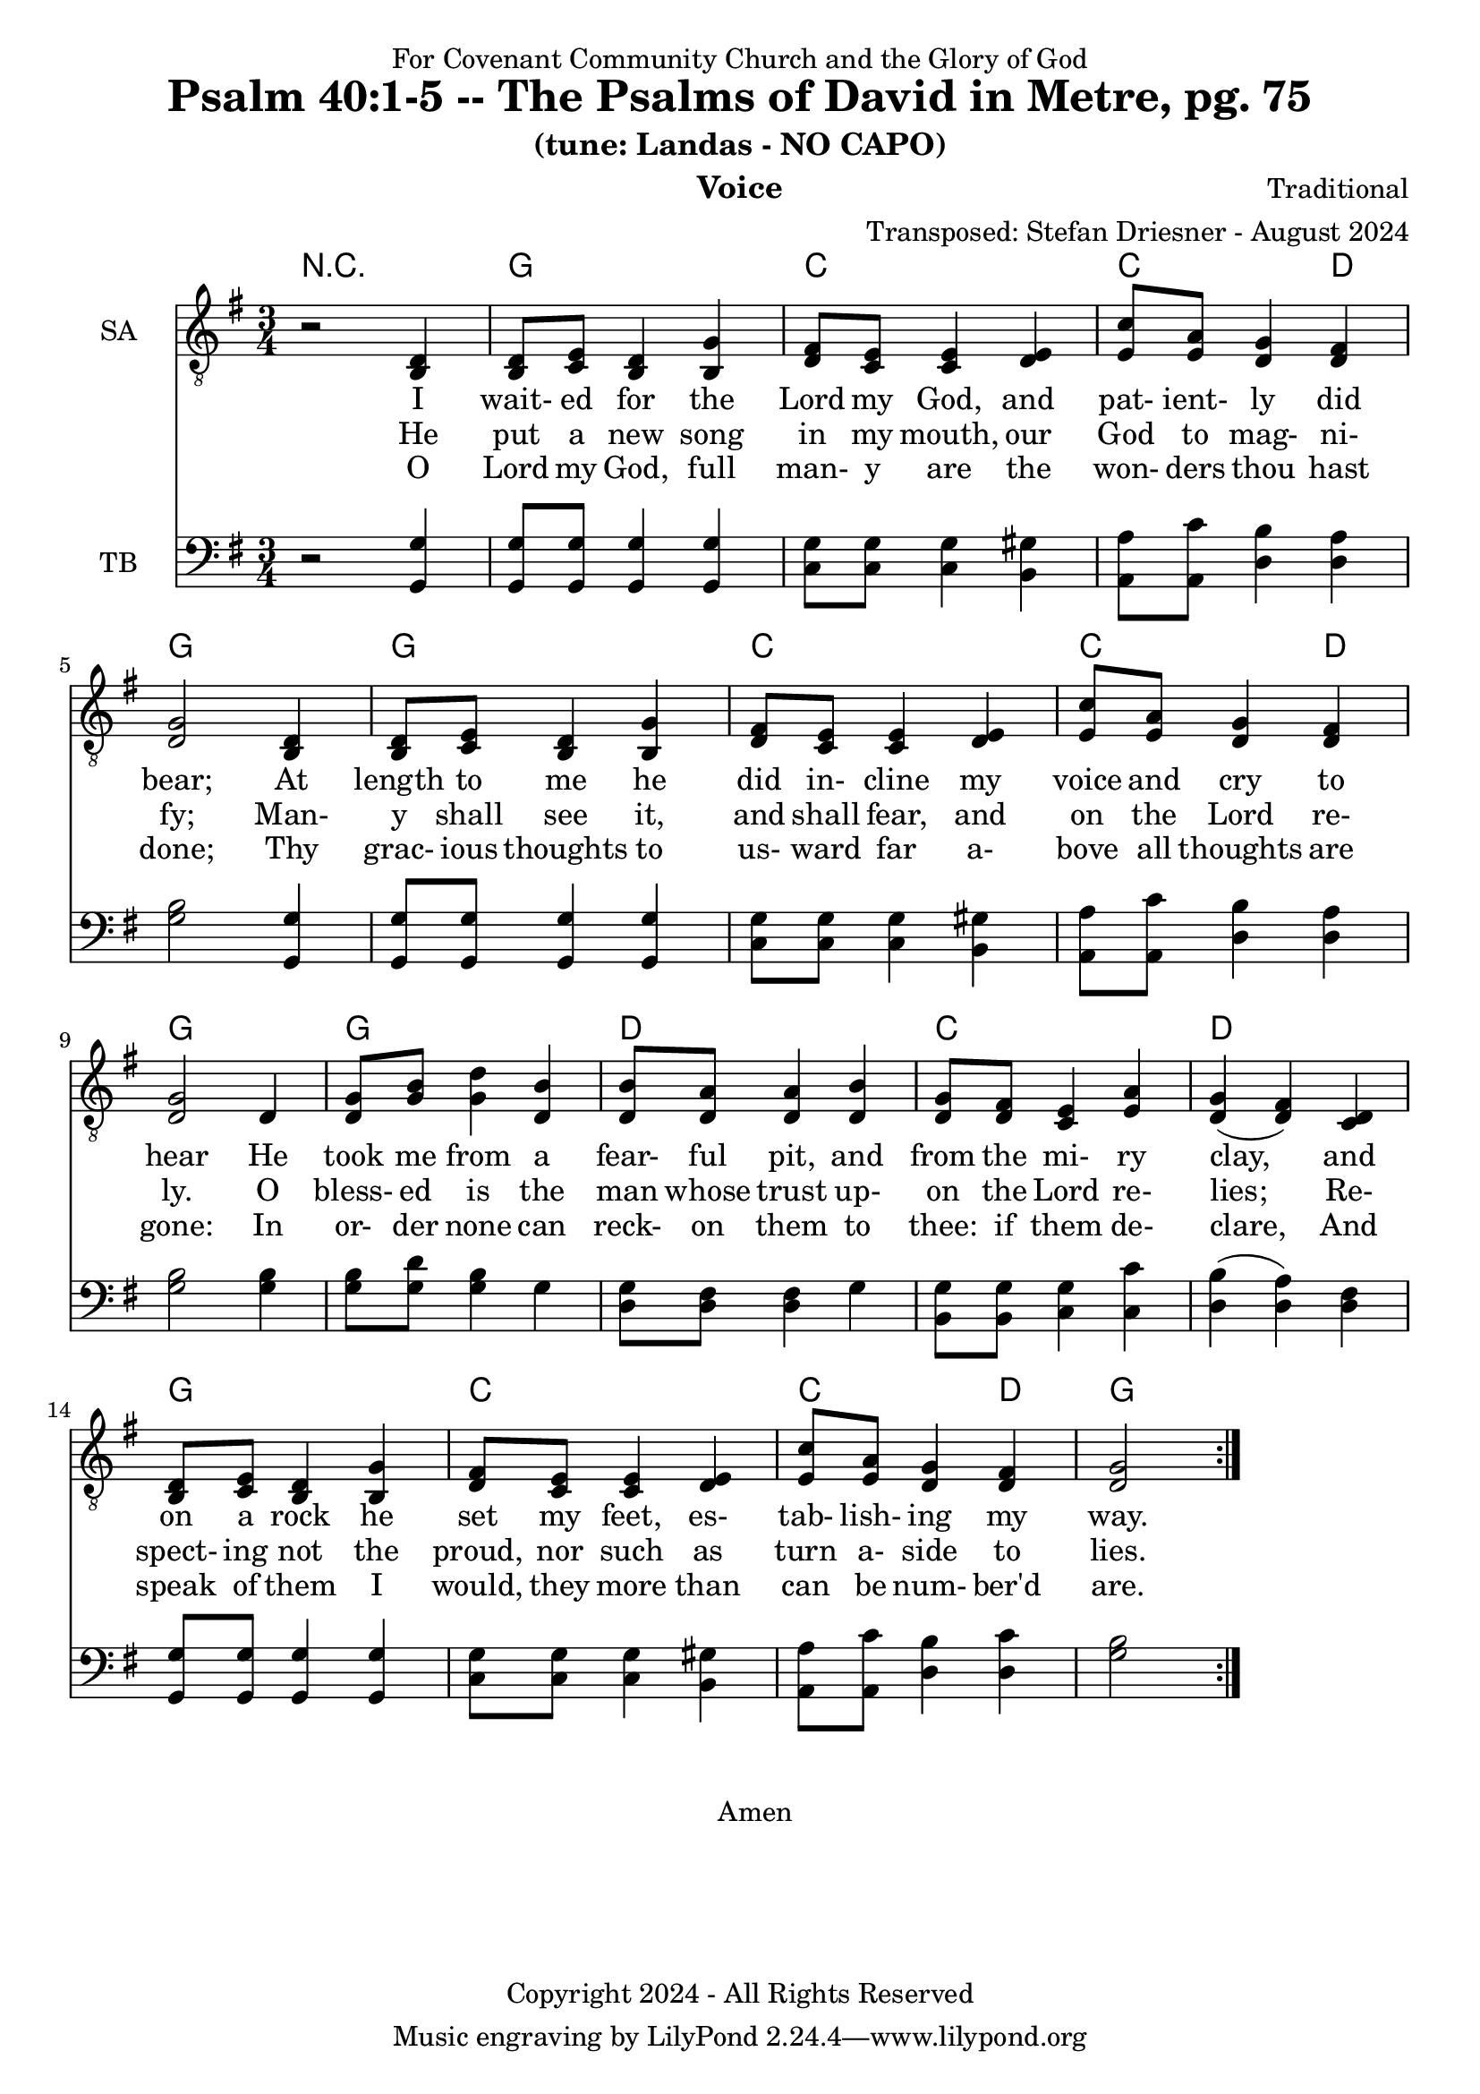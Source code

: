 \version "2.24.1"
\language "english"

% force .mid extension for MIDI file output
#(ly:set-option 'midi-extension "mid")

\header {
  dedication = "For Covenant Community Church and the Glory of God"
  title = "Psalm 40:1-5 -- The Psalms of David in Metre, pg. 75"
  subtitle = "(tune: Landas - NO CAPO)"
  instrument = "Voice"
  composer = "Traditional"
  arranger = "Transposed: Stefan Driesner - August 2024"
  meter = ""
  copyright = "Copyright 2024 - All Rights Reserved"
}

global = {
  \key g \major
  \numericTimeSignature
  \time 3/4
}

versesVoiceOne = \lyricmode {
  % Verse 1-2
  I wait- ed for the Lord my God,
  and pat- ient- ly did bear;
  At length to me he did in- cline
  my voice and cry to hear
  He took me from a fear- ful pit,
  and from the mi- ry clay,
  and on a rock he set my feet,
  es- tab- lish- ing my way.
}

versesVoiceTwo = \lyricmode {
  % Verse 3-4
  He put a new song in my mouth,
  our God to mag- ni- fy;
  Man- y shall see it, and shall fear,
  and on the Lord re- ly.
  O bless- ed is the man whose trust
  up- on the Lord re- lies;
  Re- spect- ing not the proud, nor such
  as turn a- side to lies.
}

versesVoiceThree = \lyricmode {
  % Verse 5
  O Lord my God, full man- y are
  the won- ders thou hast done;
  Thy grac- ious thoughts to us- ward far
  a- bove all thoughts are gone:
  In or- der none can reck- on them
  to thee: if them de- clare,
  And speak of them I would, they more
  than can be num- ber'd are.
}

% G major  ^\markup { \fret-diagram "6-3;5-2;4-o;3-o;2-3;1-3;" }
% C9 major ^\markup { \fret-diagram "6-o;5-3;4-2;3-o;2-3;1-3;" }
% D major  ^\markup { \fret-diagram "6-x;5-o;4-o;3-2;2-3;1-2;" }

MelodyVoice = \relative c {
  \global
  \dynamicUp
  \repeat volta 2
  % Music follows here.
  {
    r2 <d >4 |
    % Verse 1
    <d  >8  <e  >8  <d  >4  <g  >4  |
    <fs >8  <e  >8  <e  >4  <e  >4  |
    <c' >8  <a  >8  <g  >4  <fs >4  |
    <g  >2                  <d  >4  |
    <d  >8  <e  >8  <d  >4  <g  >4  |
    <fs >8  <e  >8  <e  >4  <e  >4  |
    <c' >8  <a  >8  <g  >4  <fs >4  |
    <g  >2                  <d  >4  |
    <g  >8  <b  >8  <d  >4  <b  >4  |
    <b  >8  <a  >8  <a  >4  <b  >4  |
    <g  >8  <fs >8  <e  >4  <a  >4  |
    <g  >4         (<fs >4) <d  >4  |
    <d  >8  <e  >8  <d  >4  <g  >4  |
    <fs >8  <e  >8  <e  >4  <e  >4  |
    <c' >8  <a  >8  <g  >4  <fs >4  |
    <g  >2
%    \bar "|."
  }
}

SAVoice = \relative c {
  \global
  \dynamicUp
  \repeat volta 2
  % Music follows here.
  {
    r2 <b  d >4 |
    % Verse 1
    <b  d  >8  <c  e  >8  <b  d  >4  <b  g' >4  |
    <d  fs >8  <c  e  >8  <c  e  >4  <d  e  >4  |
    <e  c' >8  <e  a  >8  <d  g  >4  <d  fs >4  |
    <d  g  >2                        <b  d  >4  |
    <b  d  >8  <c  e  >8  <b  d  >4  <b  g' >4  |
    <d  fs >8  <c  e  >8  <c  e  >4  <d  e  >4  |
    <e  c' >8  <e  a  >8  <d  g  >4  <d  fs >4  |
    <d  g  >2                        <d     >4  |
    <d  g  >8  <g  b  >8  <g  d' >4  <d  b' >4  |
    <d  b' >8  <d  a' >8  <d  a' >4  <d  b' >4  |
    <d  g  >8  <d  fs >8  <c  e  >4  <e  a  >4  |
    <d  g  >4            (<d  fs >4) <c  d  >4  |
    <b  d  >8  <c  e  >8  <b  d  >4  <b  g' >4  |
    <d  fs >8  <c  e  >8  <c  e  >4  <d  e  >4  |
    <e  c' >8  <e  a  >8  <d  g  >4  <d  fs >4  |
    <d  g  >2
%    \bar "|."
  }
}

TBVoice = \relative c {
  \global
  \dynamicUp
  \repeat volta 2
  % Music follows here.
  {
    r2 <g  g' >4 |
    % Verse 1
    <g  g' >8  <g  g' >8  <g  g' >4  <g  g' >4  |
    <c  g' >8  <c  g' >8  <c  g' >4  <b  gs'>4  |
    <a  a' >8  <a  c' >8  <d  b' >4  <d  a' >4  |
    <g  b  >2                        <g, g' >4  |
    <g  g' >8  <g  g' >8  <g  g' >4  <g  g' >4  |
    <c  g' >8  <c  g' >8  <c  g' >4  <b  gs'>4  |
    <a  a' >8  <a  c' >8  <d  b' >4  <d  a' >4  |
    <g  b  >2                        <g  b  >4  |
    <g  b  >8  <g  d' >8  <g  b  >4  <g     >4  |
    <d  g  >8  <d  fs >8  <d  fs >4  <g     >4  |
    <b, g' >8  <b  g' >8  <c  g' >4  <c  c' >4  |
    <d  b'  >4           (<d  a' >4) <d  fs >4  |
    <g, g'  >8 <g  g' >8  <g  g' >4  <g  g' >4  |
    <c  g' >8  <c  g' >8  <c  g' >4  <b  gs'>4  |
    <a  a' >8  <a  c' >8  <d  b' >4  <d  c' >4  |
    <g  b  >2
%    \bar "|."
  }
}

Chords = \new ChordNames {
  \chordmode {
    r2.
    <g>2. <c>2. <c>2  <d>4 <g>2.
    <g>2. <c>2. <c>2  <d>4 <g>2.
    <g>2. <d>2. <c>2.      <d>2. 
    <g>2. <c>2. <c>2  <d>4 <g>2.
  }
}

MelodyVoicePart = \new Staff \with {
  instrumentName = "Melody"
  midiInstrument = "Voice Oohs"
} { \clef "treble_8" \MelodyVoice }
\addlyrics { \versesVoiceOne }
\addlyrics { \versesVoiceTwo }
\addlyrics { \versesVoiceThree }

SAVoicePart = \new Staff \with {
  instrumentName = "SA"
  midiInstrument = "Voice Oohs"
} { \clef "treble_8" \SAVoice }
\addlyrics { \versesVoiceOne }
\addlyrics { \versesVoiceTwo }
\addlyrics { \versesVoiceThree }

TBVoicePart = \new Staff \with {
  instrumentName = "TB"
  midiInstrument = "Voice Oohs"
} { \clef bass \TBVoice }

\score {
  <<
    \Chords
    % \MelodyVoicePart    
    \SAVoicePart
    \TBVoicePart
  >>
  \layout { }
  \midi {
    \context {
      \Score
      tempoWholesPerMinute = #(ly:make-moment 100 2)
    }
  }
}

\markup {
  \fill-line {
    {
      \column {
        \left-align {
	  "    Amen"
        }
      }
    }
  }
}